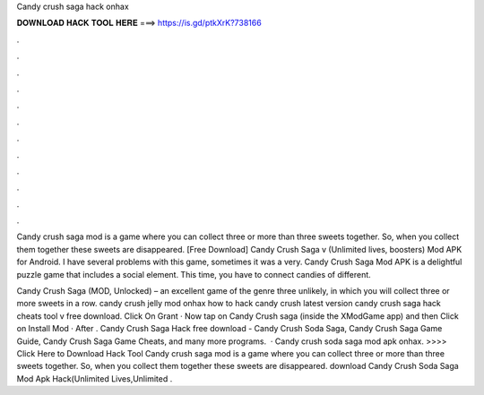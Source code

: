 Candy crush saga hack onhax



𝐃𝐎𝐖𝐍𝐋𝐎𝐀𝐃 𝐇𝐀𝐂𝐊 𝐓𝐎𝐎𝐋 𝐇𝐄𝐑𝐄 ===> https://is.gd/ptkXrK?738166



.



.



.



.



.



.



.



.



.



.



.



.

Candy crush saga mod is a game where you can collect three or more than three sweets together. So, when you collect them together these sweets are disappeared. [Free Download] Candy Crush Saga v (Unlimited lives, boosters) Mod APK for Android. I have several problems with this game, sometimes it was a very. Candy Crush Saga Mod APK is a delightful puzzle game that includes a social element. This time, you have to connect candies of different.

Candy Crush Saga (MOD, Unlocked) – an excellent game of the genre three unlikely, in which you will collect three or more sweets in a row. candy crush jelly mod onhax how to hack candy crush latest version candy crush saga hack cheats tool v free download. Click On Grant · Now tap on Candy Crush saga (inside the XModGame app) and then Click on Install Mod · After . Candy Crush Saga Hack free download - Candy Crush Soda Saga, Candy Crush Saga Game Guide, Candy Crush Saga Game Cheats, and many more programs.  · Candy crush soda saga mod apk onhax. >>>> Click Here to Download Hack Tool Candy crush saga mod is a game where you can collect three or more than three sweets together. So, when you collect them together these sweets are disappeared. download Candy Crush Soda Saga Mod Apk Hack(Unlimited Lives,Unlimited .
